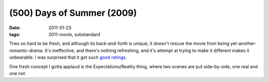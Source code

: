(500) Days of Summer (2009)
===========================

:date: 2011-01-23
:tags: 2011-movie, substandard



Tries so hard to be fresh, and although its back-and-forth is unique, it
doesn't rescue the movie from being yet-another-romantic-drama. It's
ineffective, and there's nothing refreshing, and it's attempt at trying
to make it different makes it unbearable. I was surprised that it got
such `good ratings`_.

One fresh concept I gotta applaud is the Expectations/Reality thing,
where two scenes are put side-by-side, one real and one not.

.. _good ratings: http://en.wikipedia.org/wiki/(500)_Days_of_Summer#Critical_reception
